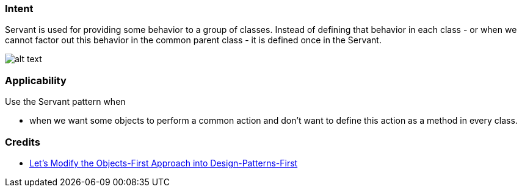 === Intent

Servant is used for providing some behavior to a group of classes.
Instead of defining that behavior in each class - or when we cannot factor out
this behavior in the common parent class - it is defined once in the Servant.

image:./etc/servant-pattern.png[alt text]

=== Applicability

Use the Servant pattern when

* when we want some objects to perform a common action and don't want to define this action as a method in every class.

=== Credits

* http://edu.pecinovsky.cz/papers/2006_ITiCSE_Design_Patterns_First.pdf[Let's Modify the Objects-First Approach into Design-Patterns-First]